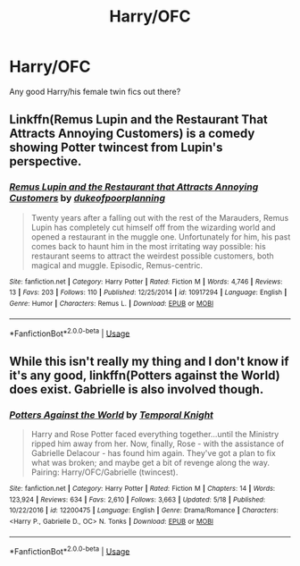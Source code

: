 #+TITLE: Harry/OFC

* Harry/OFC
:PROPERTIES:
:Author: largeEoodenBadger
:Score: 3
:DateUnix: 1561516328.0
:DateShort: 2019-Jun-26
:FlairText: Request
:END:
Any good Harry/his female twin fics out there?


** Linkffn(Remus Lupin and the Restaurant That Attracts Annoying Customers) is a comedy showing Potter twincest from Lupin's perspective.
:PROPERTIES:
:Author: DeliSoupItExplodes
:Score: 3
:DateUnix: 1561550697.0
:DateShort: 2019-Jun-26
:END:

*** [[https://www.fanfiction.net/s/10917294/1/][*/Remus Lupin and the Restaurant that Attracts Annoying Customers/*]] by [[https://www.fanfiction.net/u/6057979/dukeofpoorplanning][/dukeofpoorplanning/]]

#+begin_quote
  Twenty years after a falling out with the rest of the Marauders, Remus Lupin has completely cut himself off from the wizarding world and opened a restaurant in the muggle one. Unfortunately for him, his past comes back to haunt him in the most irritating way possible: his restaurant seems to attract the weirdest possible customers, both magical and muggle. Episodic, Remus-centric.
#+end_quote

^{/Site/:} ^{fanfiction.net} ^{*|*} ^{/Category/:} ^{Harry} ^{Potter} ^{*|*} ^{/Rated/:} ^{Fiction} ^{M} ^{*|*} ^{/Words/:} ^{4,746} ^{*|*} ^{/Reviews/:} ^{13} ^{*|*} ^{/Favs/:} ^{203} ^{*|*} ^{/Follows/:} ^{110} ^{*|*} ^{/Published/:} ^{12/25/2014} ^{*|*} ^{/id/:} ^{10917294} ^{*|*} ^{/Language/:} ^{English} ^{*|*} ^{/Genre/:} ^{Humor} ^{*|*} ^{/Characters/:} ^{Remus} ^{L.} ^{*|*} ^{/Download/:} ^{[[http://www.ff2ebook.com/old/ffn-bot/index.php?id=10917294&source=ff&filetype=epub][EPUB]]} ^{or} ^{[[http://www.ff2ebook.com/old/ffn-bot/index.php?id=10917294&source=ff&filetype=mobi][MOBI]]}

--------------

*FanfictionBot*^{2.0.0-beta} | [[https://github.com/tusing/reddit-ffn-bot/wiki/Usage][Usage]]
:PROPERTIES:
:Author: FanfictionBot
:Score: 2
:DateUnix: 1561550719.0
:DateShort: 2019-Jun-26
:END:


** While this isn't really my thing and I don't know if it's any good, linkffn(Potters against the World) does exist. Gabrielle is also involved though.
:PROPERTIES:
:Author: rohan62442
:Score: 2
:DateUnix: 1561553284.0
:DateShort: 2019-Jun-26
:END:

*** [[https://www.fanfiction.net/s/12200475/1/][*/Potters Against the World/*]] by [[https://www.fanfiction.net/u/1057022/Temporal-Knight][/Temporal Knight/]]

#+begin_quote
  Harry and Rose Potter faced everything together...until the Ministry ripped him away from her. Now, finally, Rose - with the assistance of Gabrielle Delacour - has found him again. They've got a plan to fix what was broken; and maybe get a bit of revenge along the way. Pairing: Harry/OFC/Gabrielle (twincest).
#+end_quote

^{/Site/:} ^{fanfiction.net} ^{*|*} ^{/Category/:} ^{Harry} ^{Potter} ^{*|*} ^{/Rated/:} ^{Fiction} ^{M} ^{*|*} ^{/Chapters/:} ^{14} ^{*|*} ^{/Words/:} ^{123,924} ^{*|*} ^{/Reviews/:} ^{634} ^{*|*} ^{/Favs/:} ^{2,610} ^{*|*} ^{/Follows/:} ^{3,663} ^{*|*} ^{/Updated/:} ^{5/18} ^{*|*} ^{/Published/:} ^{10/22/2016} ^{*|*} ^{/id/:} ^{12200475} ^{*|*} ^{/Language/:} ^{English} ^{*|*} ^{/Genre/:} ^{Drama/Romance} ^{*|*} ^{/Characters/:} ^{<Harry} ^{P.,} ^{Gabrielle} ^{D.,} ^{OC>} ^{N.} ^{Tonks} ^{*|*} ^{/Download/:} ^{[[http://www.ff2ebook.com/old/ffn-bot/index.php?id=12200475&source=ff&filetype=epub][EPUB]]} ^{or} ^{[[http://www.ff2ebook.com/old/ffn-bot/index.php?id=12200475&source=ff&filetype=mobi][MOBI]]}

--------------

*FanfictionBot*^{2.0.0-beta} | [[https://github.com/tusing/reddit-ffn-bot/wiki/Usage][Usage]]
:PROPERTIES:
:Author: FanfictionBot
:Score: 1
:DateUnix: 1561553318.0
:DateShort: 2019-Jun-26
:END:
